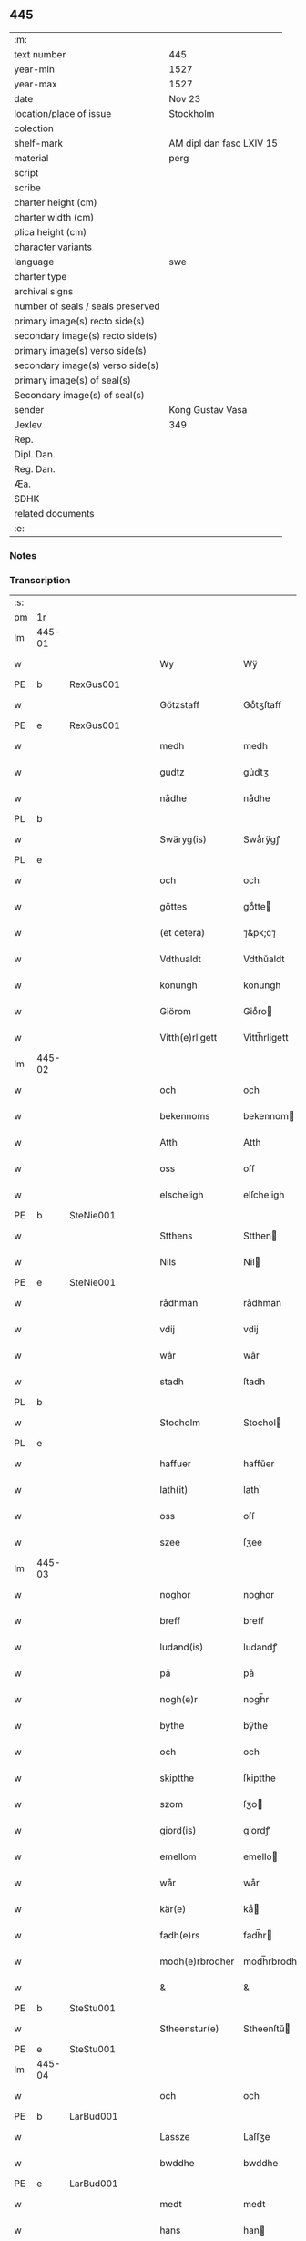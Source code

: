 ** 445

| :m:                               |                          |
| text number                       | 445                      |
| year-min                          | 1527                     |
| year-max                          | 1527                     |
| date                              | Nov 23                   |
| location/place of issue           | Stockholm                |
| colection                         |                          |
| shelf-mark                        | AM dipl dan fasc LXIV 15 |
| material                          | perg                     |
| script                            |                          |
| scribe                            |                          |
| charter height (cm)               |                          |
| charter width (cm)                |                          |
| plica height (cm)                 |                          |
| character variants                |                          |
| language                          | swe                      |
| charter type                      |                          |
| archival signs                    |                          |
| number of seals / seals preserved |                          |
| primary image(s) recto side(s)    |                          |
| secondary image(s) recto side(s)  |                          |
| primary image(s) verso side(s)    |                          |
| secondary image(s) verso side(s)  |                          |
| primary image(s) of seal(s)       |                          |
| Secondary image(s) of seal(s)     |                          |
| sender                            | Kong Gustav Vasa         |
| Jexlev                            | 349                      |
| Rep.                              |                          |
| Dipl. Dan.                        |                          |
| Reg. Dan.                         |                          |
| Æa.                               |                          |
| SDHK                              |                          |
| related documents                 |                          |
| :e:                               |                          |

*** Notes


*** Transcription
| :s: |        |   |   |   |   |                 |               |   |   |   |           |     |   |   |   |               |
| pm  | 1r     |   |   |   |   |                 |               |   |   |   |           |     |   |   |   |               |
| lm  | 445-01 |   |   |   |   |                 |               |   |   |   |           |     |   |   |   |               |
| w   |        |   |   |   |   | Wy              | Wÿ            |   |   |   |           | swe |   |   |   |        445-01 |
| PE  | b      | RexGus001  |   |   |   |                 |               |   |   |   |           |     |   |   |   |               |
| w   |        |   |   |   |   | Götzstaff       | Goͤtʒſtaff     |   |   |   |           | swe |   |   |   |        445-01 |
| PE  | e      | RexGus001  |   |   |   |                 |               |   |   |   |           |     |   |   |   |               |
| w   |        |   |   |   |   | medh            | medh          |   |   |   |           | swe |   |   |   |        445-01 |
| w   |        |   |   |   |   | gudtz           | gu̇dtʒ         |   |   |   |           | swe |   |   |   |        445-01 |
| w   |        |   |   |   |   | nådhe           | nådhe         |   |   |   |           | swe |   |   |   |        445-01 |
| PL  | b      |   |   |   |   |                 |               |   |   |   |           |     |   |   |   |               |
| w   |        |   |   |   |   | Swäryg(is)      | Swaͤrÿgꝭ       |   |   |   |           | swe |   |   |   |        445-01 |
| PL  | e      |   |   |   |   |                 |               |   |   |   |           |     |   |   |   |               |
| w   |        |   |   |   |   | och             | och           |   |   |   |           | swe |   |   |   |        445-01 |
| w   |        |   |   |   |   | göttes          | goͤtte        |   |   |   |           | swe |   |   |   |        445-01 |
| w   |        |   |   |   |   | (et cetera)     | ⁊&pk;c⁊       |   |   |   |           | lat |   |   |   |        445-01 |
| w   |        |   |   |   |   | Vdthualdt       | Vdthŭaldt     |   |   |   |           | swe |   |   |   |        445-01 |
| w   |        |   |   |   |   | konungh         | konungh       |   |   |   | high_abbr | swe |   |   |   |        445-01 |
| w   |        |   |   |   |   | Giörom          | Gioͤro        |   |   |   |           | swe |   |   |   |        445-01 |
| w   |        |   |   |   |   | Vitth(e)rligett | Vitth̅rligett  |   |   |   |           | swe |   |   |   |        445-01 |
| lm  | 445-02 |   |   |   |   |                 |               |   |   |   |           |     |   |   |   |               |
| w   |        |   |   |   |   | och             | och           |   |   |   |           | swe |   |   |   |        445-02 |
| w   |        |   |   |   |   | bekennoms       | bekennom     |   |   |   |           | swe |   |   |   |        445-02 |
| w   |        |   |   |   |   | Atth            | Atth          |   |   |   |           | swe |   |   |   |        445-02 |
| w   |        |   |   |   |   | oss             | oſſ           |   |   |   |           | swe |   |   |   |        445-02 |
| w   |        |   |   |   |   | elscheligh      | elſcheligh    |   |   |   |           | swe |   |   |   |        445-02 |
| PE  | b      | SteNie001  |   |   |   |                 |               |   |   |   |           |     |   |   |   |               |
| w   |        |   |   |   |   | Stthens         | Stthen       |   |   |   |           | swe |   |   |   |        445-02 |
| w   |        |   |   |   |   | Nils            | Nil          |   |   |   |           | swe |   |   |   |        445-02 |
| PE  | e      | SteNie001  |   |   |   |                 |               |   |   |   |           |     |   |   |   |               |
| w   |        |   |   |   |   | rådhman         | rådhman       |   |   |   |           | swe |   |   |   |        445-02 |
| w   |        |   |   |   |   | vdij            | vdij          |   |   |   |           | swe |   |   |   |        445-02 |
| w   |        |   |   |   |   | wår             | wår           |   |   |   |           | swe |   |   |   |        445-02 |
| w   |        |   |   |   |   | stadh           | ſtadh         |   |   |   |           | swe |   |   |   |        445-02 |
| PL  | b      |   |   |   |   |                 |               |   |   |   |           |     |   |   |   |               |
| w   |        |   |   |   |   | Stocholm        | Stochol      |   |   |   |           | swe |   |   |   |        445-02 |
| PL  | e      |   |   |   |   |                 |               |   |   |   |           |     |   |   |   |               |
| w   |        |   |   |   |   | haffuer         | haffŭer       |   |   |   |           | swe |   |   |   |        445-02 |
| w   |        |   |   |   |   | lath(it)        | lathͭ          |   |   |   |           | swe |   |   |   |        445-02 |
| w   |        |   |   |   |   | oss             | oſſ           |   |   |   |           | swe |   |   |   |        445-02 |
| w   |        |   |   |   |   | szee            | ſʒee          |   |   |   |           | swe |   |   |   |        445-02 |
| lm  | 445-03 |   |   |   |   |                 |               |   |   |   |           |     |   |   |   |               |
| w   |        |   |   |   |   | noghor          | noghor        |   |   |   |           | swe |   |   |   |        445-03 |
| w   |        |   |   |   |   | breff           | breff         |   |   |   |           | swe |   |   |   |        445-03 |
| w   |        |   |   |   |   | ludand(is)      | ludandꝭ       |   |   |   |           | swe |   |   |   |        445-03 |
| w   |        |   |   |   |   | på              | på            |   |   |   |           | swe |   |   |   |        445-03 |
| w   |        |   |   |   |   | nogh(e)r        | nogh̅r         |   |   |   |           | swe |   |   |   |        445-03 |
| w   |        |   |   |   |   | bythe           | bÿthe         |   |   |   |           | swe |   |   |   |        445-03 |
| w   |        |   |   |   |   | och             | och           |   |   |   |           | swe |   |   |   |        445-03 |
| w   |        |   |   |   |   | skiptthe        | ſkiptthe      |   |   |   |           | swe |   |   |   |        445-03 |
| w   |        |   |   |   |   | szom            | ſʒo          |   |   |   |           | swe |   |   |   |        445-03 |
| w   |        |   |   |   |   | giord(is)       | giordꝭ        |   |   |   |           | swe |   |   |   |        445-03 |
| w   |        |   |   |   |   | emellom         | emello       |   |   |   |           | swe |   |   |   |        445-03 |
| w   |        |   |   |   |   | wår             | wår           |   |   |   |           | swe |   |   |   |        445-03 |
| w   |        |   |   |   |   | kär(e)          | kaͤ           |   |   |   |           | swe |   |   |   |        445-03 |
| w   |        |   |   |   |   | fadh(e)rs       | fadh̅r        |   |   |   |           | swe |   |   |   |        445-03 |
| w   |        |   |   |   |   | modh(e)rbrodher | modh̅rbrodher  |   |   |   |           | swe |   |   |   |        445-03 |
| w   |        |   |   |   |   | &               | &             |   |   |   |           | swe |   |   |   |        445-03 |
| PE  | b      | SteStu001  |   |   |   |                 |               |   |   |   |           |     |   |   |   |               |
| w   |        |   |   |   |   | Stheenstur(e)   | Stheenſtŭ    |   |   |   |           | swe |   |   |   |        445-03 |
| PE  | e      | SteStu001  |   |   |   |                 |               |   |   |   |           |     |   |   |   |               |
| lm  | 445-04 |   |   |   |   |                 |               |   |   |   |           |     |   |   |   |               |
| w   |        |   |   |   |   | och             | och           |   |   |   |           | swe |   |   |   |        445-04 |
| PE  | b      | LarBud001  |   |   |   |                 |               |   |   |   |           |     |   |   |   |               |
| w   |        |   |   |   |   | Lassze          | Laſſʒe        |   |   |   |           | swe |   |   |   |        445-04 |
| w   |        |   |   |   |   | bwddhe          | bwddhe        |   |   |   |           | swe |   |   |   |        445-04 |
| PE  | e      | LarBud001  |   |   |   |                 |               |   |   |   |           |     |   |   |   |               |
| w   |        |   |   |   |   | medt            | medt          |   |   |   |           | swe |   |   |   |        445-04 |
| w   |        |   |   |   |   | hans            | han          |   |   |   |           | swe |   |   |   |        445-04 |
| w   |        |   |   |   |   | elschelighe     | elſchelighe   |   |   |   |           | swe |   |   |   |        445-04 |
| w   |        |   |   |   |   | hustrwes        | huſtr&pk;we  |   |   |   |           | swe |   |   |   |        445-04 |
| w   |        |   |   |   |   | hustrw          | hŭſtrw        |   |   |   |           | swe |   |   |   |        445-04 |
| PE  | b      | SigBud001  |   |   |   |                 |               |   |   |   |           |     |   |   |   |               |
| w   |        |   |   |   |   | ⸠0⸡Sygrydtz     | ⸠0⸡Sÿgrÿdtʒ   |   |   |   |           | swe |   |   |   |        445-04 |
| PE  | e      | SigBud001  |   |   |   |                 |               |   |   |   |           |     |   |   |   |               |
| PE  | b      | MogBud001  |   |   |   |                 |               |   |   |   |           |     |   |   |   |               |
| w   |        |   |   |   |   | Mons            | Mon          |   |   |   |           | swe |   |   |   |        445-04 |
| w   |        |   |   |   |   | bwddhans        | bwddhan      |   |   |   |           | swe |   |   |   |        445-04 |
| PE  | e      | MogBud001  |   |   |   |                 |               |   |   |   |           |     |   |   |   |               |
| w   |        |   |   |   |   | modh(e)rs       | modh̅r        |   |   |   |           | swe |   |   |   |        445-04 |
| w   |        |   |   |   |   | samtyckie       | ſamtÿckie     |   |   |   |           | swe |   |   |   |        445-04 |
| p   |        |   |   |   |   | ,               | ,             |   |   |   |           | swe |   |   |   |        445-04 |
| w   |        |   |   |   |   | ia              | ia            |   |   |   | ?         | swe |   |   |   |        445-04 |
| p   |        |   |   |   |   | ,               | ,             |   |   |   |           | swe |   |   |   |        445-04 |
| w   |        |   |   |   |   | och             | och           |   |   |   |           | swe |   |   |   |        445-04 |
| w   |        |   |   |   |   | godh            | godh          |   |   |   |           | swe |   |   |   |        445-04 |
| lm  | 445-05 |   |   |   |   |                 |               |   |   |   |           |     |   |   |   |               |
| w   |        |   |   |   |   | mi(n)ne         | mi̅ne          |   |   |   |           | swe |   |   |   |        445-05 |
| w   |        |   |   |   |   | Hur(e)          | Hŭ           |   |   |   |           | swe |   |   |   |        445-05 |
| w   |        |   |   |   |   | &               | &             |   |   |   |           | swe |   |   |   |        445-05 |
| PE  | b      | SteNie001  |   |   |   |                 |               |   |   |   |           |     |   |   |   |               |
| w   |        |   |   |   |   | Stheen          | Stheen        |   |   |   |           | swe |   |   |   |        445-05 |
| PE  | e      | SteNie001  |   |   |   |                 |               |   |   |   |           |     |   |   |   |               |
| w   |        |   |   |   |   | bytthe          | bẏtthe        |   |   |   |           | swe |   |   |   |        445-05 |
| w   |        |   |   |   |   | thil            | thil          |   |   |   |           | swe |   |   |   |        445-05 |
| w   |        |   |   |   |   | sygh            | ſÿgh          |   |   |   |           | swe |   |   |   |        445-05 |
| PL  | b      |   |   |   |   |                 |               |   |   |   |           |     |   |   |   |               |
| w   |        |   |   |   |   | Liddherne       | Liddherne     |   |   |   |           | swe |   |   |   |        445-05 |
| PL  | e      |   |   |   |   |                 |               |   |   |   |           |     |   |   |   |               |
| w   |        |   |   |   |   | gårdh           | gårdh         |   |   |   |           | swe |   |   |   |        445-05 |
| w   |        |   |   |   |   | giffuand(is)    | giffŭandꝭ     |   |   |   |           | swe |   |   |   |        445-05 |
| w   |        |   |   |   |   | th(e)r          | th̅r           |   |   |   |           | swe |   |   |   |        445-05 |
| w   |        |   |   |   |   | för(e)          | foͤrͦ           |   |   |   |           | swe |   |   |   |        445-05 |
| w   |        |   |   |   |   | itth            | itth          |   |   |   |           | swe |   |   |   |        445-05 |
| w   |        |   |   |   |   | szith           | ſʒith         |   |   |   |           | swe |   |   |   |        445-05 |
| w   |        |   |   |   |   | godtz           | godtʒ         |   |   |   |           | swe |   |   |   |        445-05 |
| w   |        |   |   |   |   | benempdt        | benempdt      |   |   |   |           | swe |   |   |   |        445-05 |
| PL  | b      |   |   |   |   |                 |               |   |   |   |           |     |   |   |   |               |
| w   |        |   |   |   |   | Jerle           | Jerle         |   |   |   |           | swe |   |   |   |        445-05 |
| PL  | e      |   |   |   |   |                 |               |   |   |   |           |     |   |   |   |               |
| w   |        |   |   |   |   | och             | och           |   |   |   |           | swe |   |   |   |        445-05 |
| w   |        |   |   |   |   | itth            | itth          |   |   |   |           | swe |   |   |   |        445-05 |
| lm  | 445-06 |   |   |   |   |                 |               |   |   |   |           |     |   |   |   |               |
| w   |        |   |   |   |   | stheenhws       | ſtheenhw     |   |   |   |           | swe |   |   |   |        445-06 |
| w   |        |   |   |   |   | &               | &             |   |   |   |           | swe |   |   |   |        445-06 |
| w   |        |   |   |   |   | vdhij           | vdhij         |   |   |   |           | swe |   |   |   |        445-06 |
| PL  | b      |   |   |   |   |                 |               |   |   |   |           |     |   |   |   |               |
| w   |        |   |   |   |   | Stocholm        | Stochol      |   |   |   |           | swe |   |   |   |        445-06 |
| PL  | e      |   |   |   |   |                 |               |   |   |   |           |     |   |   |   |               |
| w   |        |   |   |   |   | liggiend(is)    | lıggiendꝭ     |   |   |   |           | swe |   |   |   |        445-06 |
| w   |        |   |   |   |   | östanthill      | oͤſtanthill    |   |   |   |           | swe |   |   |   |        445-06 |
| w   |        |   |   |   |   | vydh            | vÿdh          |   |   |   |           | swe |   |   |   |        445-06 |
| w   |        |   |   |   |   | bredegrändhen   | bredegraͤndhe |   |   |   |           | swe |   |   |   |        445-06 |
| w   |        |   |   |   |   | Norddhan        | Norddha      |   |   |   |           | swe |   |   |   |        445-06 |
| w   |        |   |   |   |   | västh           | vaͤſth         |   |   |   |           | swe |   |   |   |        445-06 |
| w   |        |   |   |   |   | vydh            | vÿdh          |   |   |   |           | swe |   |   |   |        445-06 |
| PE  | b      | ClaSkr001  |   |   |   |                 |               |   |   |   |           |     |   |   |   |               |
| w   |        |   |   |   |   | Claffwes        | Claffwe      |   |   |   |           | swe |   |   |   |        445-06 |
| PE  | e      | ClaSkr001  |   |   |   |                 |               |   |   |   |           |     |   |   |   |               |
| w   |        |   |   |   |   | schredder(e)    | ſchredde     |   |   |   |           | swe |   |   |   |        445-06 |
| lm  | 445-07 |   |   |   |   |                 |               |   |   |   |           |     |   |   |   |               |
| w   |        |   |   |   |   | Och             | Och           |   |   |   |           | swe |   |   |   |        445-07 |
| w   |        |   |   |   |   | szedhan         | ſʒedhan       |   |   |   |           | swe |   |   |   |        445-07 |
| w   |        |   |   |   |   | kom(m)e         | kom̅e          |   |   |   |           | swe |   |   |   |        445-07 |
| w   |        |   |   |   |   | szam(m)e        | ſʒam̅e         |   |   |   |           | swe |   |   |   |        445-07 |
| w   |        |   |   |   |   | godtz           | godtʒ         |   |   |   |           | swe |   |   |   |        445-07 |
| w   |        |   |   |   |   | vandh(e)t       | vandh̅t        |   |   |   |           | swe |   |   |   |        445-07 |
| w   |        |   |   |   |   | swarthbrödhra   | ſwarthbroͤdhra |   |   |   |           | swe |   |   |   |        445-07 |
| w   |        |   |   |   |   | closther        | cloſther      |   |   |   |           | swe |   |   |   |        445-07 |
| w   |        |   |   |   |   | &               | &             |   |   |   |           | swe |   |   |   |        445-07 |
| w   |        |   |   |   |   | j               | j             |   |   |   |           | swe |   |   |   |        445-07 |
| w   |        |   |   |   |   | stadhen         | ſtadhe       |   |   |   |           | swe |   |   |   |        445-07 |
| w   |        |   |   |   |   | een             | ee           |   |   |   |           | swe |   |   |   |        445-07 |
| w   |        |   |   |   |   | partth          | partth        |   |   |   |           | swe |   |   |   |        445-07 |
| w   |        |   |   |   |   | giffwen         | giffwe       |   |   |   |           | swe |   |   |   |        445-07 |
| w   |        |   |   |   |   | och             | och           |   |   |   |           | swe |   |   |   |        445-07 |
| w   |        |   |   |   |   | een             | ee           |   |   |   |           | swe |   |   |   |        445-07 |
| w   |        |   |   |   |   | partth          | partth        |   |   |   |           | swe |   |   |   |        445-07 |
| lm  | 445-08 |   |   |   |   |                 |               |   |   |   |           |     |   |   |   |               |
| w   |        |   |   |   |   | bytth           | bÿtth         |   |   |   |           | swe |   |   |   |        445-08 |
| w   |        |   |   |   |   | th(e)r          | th̅r           |   |   |   |           | swe |   |   |   |        445-08 |
| w   |        |   |   |   |   | thill           | thill         |   |   |   |           | swe |   |   |   |        445-08 |
| p   |        |   |   |   |   | /               | /             |   |   |   |           | swe |   |   |   |        445-08 |
| w   |        |   |   |   |   | szom            | ſʒo          |   |   |   |           | swe |   |   |   |        445-08 |
| w   |        |   |   |   |   | bythes          | bÿthe        |   |   |   |           | swe |   |   |   |        445-08 |
| w   |        |   |   |   |   | breffwen        | breffwe      |   |   |   |           | swe |   |   |   |        445-08 |
| w   |        |   |   |   |   | clarligha       | clarligha     |   |   |   |           | swe |   |   |   |        445-08 |
| w   |        |   |   |   |   | beuisza         | beŭiſʒa       |   |   |   |           | swe |   |   |   |        445-08 |
| w   |        |   |   |   |   | och             | och           |   |   |   |           | swe |   |   |   |        445-08 |
| w   |        |   |   |   |   | vtthyckia       | vtthÿckia     |   |   |   |           | swe |   |   |   |        445-08 |
| w   |        |   |   |   |   | Och             | Och           |   |   |   |           | swe |   |   |   |        445-08 |
| w   |        |   |   |   |   | epth(e)r        | epth̅r         |   |   |   |           | swe |   |   |   |        445-08 |
| w   |        |   |   |   |   | thy             | thÿ           |   |   |   |           | swe |   |   |   |        445-08 |
| w   |        |   |   |   |   | wij             | wij           |   |   |   |           | swe |   |   |   |        445-08 |
| w   |        |   |   |   |   | är(e)           | aͤ            |   |   |   |           | swe |   |   |   |        445-08 |
| w   |        |   |   |   |   | for(nefnde)     | forᷠͤ           |   |   |   |           | swe |   |   |   |        445-08 |
| w   |        |   |   |   |   | &               | &             |   |   |   |           | swe |   |   |   |        445-08 |
| lm  | 445-09 |   |   |   |   |                 |               |   |   |   |           |     |   |   |   |               |
| PE  | b      | SteNie001  |   |   |   |                 |               |   |   |   |           |     |   |   |   |               |
| w   |        |   |   |   |   | Sthens          | Sthen        |   |   |   |           | swe |   |   |   |        445-09 |
| PE  | e      | SteNie001  |   |   |   |                 |               |   |   |   |           |     |   |   |   |               |
| w   |        |   |   |   |   | retthe          | retthe        |   |   |   |           | swe |   |   |   |        445-09 |
| w   |        |   |   |   |   | arffwinghe      | arffwinghe    |   |   |   |           | swe |   |   |   |        445-09 |
| p   |        |   |   |   |   | /               | /             |   |   |   |           | swe |   |   |   |        445-09 |
| w   |        |   |   |   |   | haffue          | haffŭe        |   |   |   |           | swe |   |   |   |        445-09 |
| w   |        |   |   |   |   | wij             | wij           |   |   |   |           | swe |   |   |   |        445-09 |
| w   |        |   |   |   |   | thil            | thil          |   |   |   |           | swe |   |   |   |        445-09 |
| w   |        |   |   |   |   | oss             | oſſ           |   |   |   |           | swe |   |   |   |        445-09 |
| w   |        |   |   |   |   | igh(e)n         | igh̅n          |   |   |   |           | swe |   |   |   |        445-09 |
| w   |        |   |   |   |   | a(n)namadh      | a̅namadh       |   |   |   |           | swe |   |   |   |        445-09 |
| w   |        |   |   |   |   | från            | frå          |   |   |   |           | swe |   |   |   |        445-09 |
| w   |        |   |   |   |   | clostreth       | cloſtreth     |   |   |   |           | swe |   |   |   |        445-09 |
| w   |        |   |   |   |   | for(nefnde)     | forᷠͤ           |   |   |   |           | swe |   |   |   |        445-09 |
| w   |        |   |   |   |   | gotz            | gotʒ          |   |   |   |           | swe |   |   |   |        445-09 |
| PL  | b      |   |   |   |   |                 |               |   |   |   |           |     |   |   |   |               |
| w   |        |   |   |   |   | Lidh(e)rne      | Lidh̅rne       |   |   |   |           | swe |   |   |   |        445-09 |
| PL  | e      |   |   |   |   |                 |               |   |   |   |           |     |   |   |   |               |
| w   |        |   |   |   |   | och             | och           |   |   |   |           | swe |   |   |   |        445-09 |
| PL  | b      |   |   |   |   |                 |               |   |   |   |           |     |   |   |   |               |
| w   |        |   |   |   |   | Jerle           | Jerle         |   |   |   |           | swe |   |   |   |        445-09 |
| PL  | e      |   |   |   |   |                 |               |   |   |   |           |     |   |   |   |               |
| lm  | 445-10 |   |   |   |   |                 |               |   |   |   |           |     |   |   |   |               |
| w   |        |   |   |   |   | epth(e)r        | epth̅r         |   |   |   |           | swe |   |   |   |        445-10 |
| w   |        |   |   |   |   | th(e)n          | th̅n           |   |   |   |           | swe |   |   |   |        445-10 |
| w   |        |   |   |   |   | recess          | receſſ        |   |   |   |           | swe |   |   |   |        445-10 |
| w   |        |   |   |   |   | och             | och           |   |   |   |           | swe |   |   |   |        445-10 |
| w   |        |   |   |   |   | beslutni(n)gh   | beſlŭtni̅gh    |   |   |   |           | swe |   |   |   |        445-10 |
| w   |        |   |   |   |   | szom            | ſʒo          |   |   |   |           | swe |   |   |   |        445-10 |
| w   |        |   |   |   |   | vdij            | vdij          |   |   |   |           | swe |   |   |   |        445-10 |
| w   |        |   |   |   |   | nästhe          | naͤſthe        |   |   |   |           | swe |   |   |   |        445-10 |
| w   |        |   |   |   |   | forlidhne       | forlidhne     |   |   |   |           | swe |   |   |   |        445-10 |
| w   |        |   |   |   |   | h(er)emöthe     | h̅emoͤthe       |   |   |   |           | swe |   |   |   |        445-10 |
| w   |        |   |   |   |   | j               | j             |   |   |   |           | swe |   |   |   |        445-10 |
| PL  | b      |   |   |   |   |                 |               |   |   |   |           |     |   |   |   |               |
| w   |        |   |   |   |   | Vesthrårs       | Veſthrår     |   |   |   |           | swe |   |   |   |        445-10 |
| PL  | e      |   |   |   |   |                 |               |   |   |   |           |     |   |   |   |               |
| w   |        |   |   |   |   | beleffuadh      | beleffŭadh    |   |   |   |           | swe |   |   |   |        445-10 |
| w   |        |   |   |   |   | och             | och           |   |   |   |           | swe |   |   |   |        445-10 |
| lm  | 445-11 |   |   |   |   |                 |               |   |   |   |           |     |   |   |   |               |
| w   |        |   |   |   |   | samtyckth       | ſamtÿckth     |   |   |   |           | swe |   |   |   |        445-11 |
| w   |        |   |   |   |   | varth           | varth         |   |   |   |           | swe |   |   |   |        445-11 |
| w   |        |   |   |   |   | vtåff           | vtåff         |   |   |   |           | swe |   |   |   |        445-11 |
| w   |        |   |   |   |   | rychitz(ens)    | rÿchitʒᷠᷤ       |   |   |   |           | swe |   |   |   |        445-11 |
| w   |        |   |   |   |   | rådh            | rådh          |   |   |   |           | swe |   |   |   |        445-11 |
| w   |        |   |   |   |   | hela            | hela          |   |   |   |           | swe |   |   |   |        445-11 |
| w   |        |   |   |   |   | adellen         | adelle       |   |   |   |           | swe |   |   |   |        445-11 |
| w   |        |   |   |   |   | och             | och           |   |   |   |           | swe |   |   |   |        445-11 |
| w   |        |   |   |   |   | th(e)n          | th̅n           |   |   |   |           | swe |   |   |   |        445-11 |
| w   |        |   |   |   |   | renighemandtz   | renighemandtʒ |   |   |   |           | swe |   |   |   |        445-11 |
| w   |        |   |   |   |   | fulmegttughe    | fŭlmegttŭghe  |   |   |   |           | swe |   |   |   |        445-11 |
| p   |        |   |   |   |   | /               | /             |   |   |   |           | swe |   |   |   |        445-11 |
| w   |        |   |   |   |   | Befructedhe     | Befrŭctedhe   |   |   |   |           | swe |   |   |   |        445-11 |
| lm  | 445-12 |   |   |   |   |                 |               |   |   |   |           |     |   |   |   |               |
| w   |        |   |   |   |   | for(efnde)      | forᷠͤ           |   |   |   |           | swe |   |   |   |        445-12 |
| PE  | b      | SteNie001  |   |   |   |                 |               |   |   |   |           |     |   |   |   |               |
| w   |        |   |   |   |   | Stthens         | Stthen       |   |   |   |           | swe |   |   |   |        445-12 |
| w   |        |   |   |   |   | Nils            | Nil          |   |   |   |           | swe |   |   |   |        445-12 |
| PE  | e      | SteNie001  |   |   |   |                 |               |   |   |   |           |     |   |   |   |               |
| w   |        |   |   |   |   | atth            | atth          |   |   |   |           | swe |   |   |   |        445-12 |
| w   |        |   |   |   |   | forbe(nefnde)   | forbeᷠͩͤ         |   |   |   |           | swe |   |   |   |        445-12 |
| w   |        |   |   |   |   | stenhws         | ſtenhw       |   |   |   |           | swe |   |   |   |        445-12 |
| w   |        |   |   |   |   | szom            | ſʒo          |   |   |   |           | swe |   |   |   |        445-12 |
| w   |        |   |   |   |   | hans            | han          |   |   |   |           | swe |   |   |   |        445-12 |
| w   |        |   |   |   |   | ⸠foräldre⸡      | ⸠foraͤldre⸡    |   |   |   |           | swe |   |   |   |        445-12 |
| w   |        |   |   |   |   | hustrws         | hŭſtrw       |   |   |   |           | swe |   |   |   |        445-12 |
| w   |        |   |   |   |   | foräldre        | foraͤldre      |   |   |   |           | swe |   |   |   |        445-12 |
| w   |        |   |   |   |   | varth           | varth         |   |   |   |           | swe |   |   |   |        445-12 |
| w   |        |   |   |   |   | lagligha        | lagligha      |   |   |   |           | swe |   |   |   |        445-12 |
| w   |        |   |   |   |   | thil¦bytth      | thil¦bÿtth    |   |   |   |           | swe |   |   |   | 445-12—445-13 |
| w   |        |   |   |   |   | f000ne          | f000ne        |   |   |   |           | swe |   |   |   |        445-13 |
| w   |        |   |   |   |   | och             | och           |   |   |   |           | swe |   |   |   |        445-13 |
| w   |        |   |   |   |   | itth            | itth          |   |   |   |           | swe |   |   |   |        445-13 |
| w   |        |   |   |   |   | annath          | annath        |   |   |   |           | swe |   |   |   |        445-13 |
| w   |        |   |   |   |   | stenhws         | ſtenhw       |   |   |   |           | swe |   |   |   |        445-13 |
| w   |        |   |   |   |   | liggiend(is)    | liggiendꝭ     |   |   |   |           | swe |   |   |   |        445-13 |
| w   |        |   |   |   |   | östhanthill     | oͤſthanthill   |   |   |   |           | swe |   |   |   |        445-13 |
| p   |        |   |   |   |   | /               | /             |   |   |   |           | swe |   |   |   |        445-13 |
| w   |        |   |   |   |   | swnnan          | ſwnnan        |   |   |   |           | swe |   |   |   |        445-13 |
| w   |        |   |   |   |   | nästh           | naͤſth         |   |   |   |           | swe |   |   |   |        445-13 |
| w   |        |   |   |   |   | Andh(e)rs       | Andh̅r        |   |   |   |           | swe |   |   |   |        445-13 |
| w   |        |   |   |   |   | schult          | ſchŭlt        |   |   |   |           | swe |   |   |   |        445-13 |
| w   |        |   |   |   |   | öffuerst        | oͤffŭerſt      |   |   |   |           | swe |   |   |   |        445-13 |
| lm  | 445-14 |   |   |   |   |                 |               |   |   |   |           |     |   |   |   |               |
| w   |        |   |   |   |   | j               | j             |   |   |   |           | swe |   |   |   |        445-14 |
| w   |        |   |   |   |   | gränden         | graͤnde       |   |   |   |           | swe |   |   |   |        445-14 |
| w   |        |   |   |   |   | [so]m           | [ſo]         |   |   |   |           | swe |   |   |   |        445-14 |
| w   |        |   |   |   |   | clostreth       | cloſtreth     |   |   |   |           | swe |   |   |   |        445-14 |
| w   |        |   |   |   |   | vtgaff          | vtgaff        |   |   |   |           | swe |   |   |   |        445-14 |
| w   |        |   |   |   |   | fo(e)r          | foͤr           |   |   |   |           | swe |   |   |   |        445-14 |
| w   |        |   |   |   |   | th(e)n          | th̅n           |   |   |   |           | swe |   |   |   |        445-14 |
| w   |        |   |   |   |   | andra           | andra         |   |   |   |           | swe |   |   |   |        445-14 |
| w   |        |   |   |   |   | gårdh           | gårdh         |   |   |   |           | swe |   |   |   |        445-14 |
| PL  | b      |   |   |   |   |                 |               |   |   |   |           |     |   |   |   |               |
| w   |        |   |   |   |   | Jerle           | Jerle         |   |   |   |           | swe |   |   |   |        445-14 |
| PL  | e      |   |   |   |   |                 |               |   |   |   |           |     |   |   |   |               |
| p   |        |   |   |   |   | /               | /             |   |   |   |           | swe |   |   |   |        445-14 |
| w   |        |   |   |   |   | schulle         | ſchŭlle       |   |   |   |           | swe |   |   |   |        445-14 |
| w   |        |   |   |   |   | honu(m)         | honu̅          |   |   |   |           | swe |   |   |   |        445-14 |
| w   |        |   |   |   |   | åfftränghias    | åfftraͤnghia  |   |   |   |           | swe |   |   |   |        445-14 |
| w   |        |   |   |   |   | och             | och           |   |   |   |           | swe |   |   |   |        445-14 |
| w   |        |   |   |   |   | ko(m)ma         | ko̅ma          |   |   |   |           | swe |   |   |   |        445-14 |
| w   |        |   |   |   |   | vnnd(er)        | vnnd         |   |   |   |           | swe |   |   |   |        445-14 |
| lm  | 445-15 |   |   |   |   |                 |               |   |   |   |           |     |   |   |   |               |
| w   |        |   |   |   |   | closthrett      | cloſthrett    |   |   |   |           | swe |   |   |   |        445-15 |
| w   |        |   |   |   |   | [s]edhan        | [ſ]edhan      |   |   |   |           | swe |   |   |   |        445-15 |
| w   |        |   |   |   |   | wij             | wij           |   |   |   |           | swe |   |   |   |        445-15 |
| w   |        |   |   |   |   | haffde          | haffde        |   |   |   |           | swe |   |   |   |        445-15 |
| w   |        |   |   |   |   | kendtz          | kendtʒ        |   |   |   |           | swe |   |   |   |        445-15 |
| w   |        |   |   |   |   | wijdh           | wijdh         |   |   |   |           | swe |   |   |   |        445-15 |
| w   |        |   |   |   |   | wårth           | wårth         |   |   |   |           | swe |   |   |   |        445-15 |
| w   |        |   |   |   |   | retthe          | retthe        |   |   |   |           | swe |   |   |   |        445-15 |
| w   |        |   |   |   |   | arffi(n)ghe     | arffi̅ghe      |   |   |   |           | swe |   |   |   |        445-15 |
| w   |        |   |   |   |   | Ödmiwgelige     | Oͤdmiwgelige   |   |   |   |           | swe |   |   |   |        445-15 |
| w   |        |   |   |   |   | begärend(is)    | begaͤrendꝭ     |   |   |   |           | swe |   |   |   |        445-15 |
| w   |        |   |   |   |   | att             | att           |   |   |   |           | swe |   |   |   |        445-15 |
| w   |        |   |   |   |   | han             | ha           |   |   |   |           | swe |   |   |   |        445-15 |
| lm  | 445-16 |   |   |   |   |                 |               |   |   |   |           |     |   |   |   |               |
| w   |        |   |   |   |   | motthe          | motthe        |   |   |   |           | swe |   |   |   |        445-16 |
| w   |        |   |   |   |   | v000ha          | v000ha        |   |   |   |           | swe |   |   |   |        445-16 |
| w   |        |   |   |   |   | sygh            | ſÿgh          |   |   |   |           | swe |   |   |   |        445-16 |
| w   |        |   |   |   |   | och             | och           |   |   |   |           | swe |   |   |   |        445-16 |
| w   |        |   |   |   |   | sina            | ſina          |   |   |   |           | swe |   |   |   |        445-16 |
| w   |        |   |   |   |   | arffwinghar     | arffwinghar   |   |   |   |           | swe |   |   |   |        445-16 |
| w   |        |   |   |   |   | forwar(e)th     | forwarth     |   |   |   |           | swe |   |   |   |        445-16 |
| w   |        |   |   |   |   | th(e)r          | th̅r           |   |   |   |           | swe |   |   |   |        445-16 |
| w   |        |   |   |   |   | vthinnan        | vthinna      |   |   |   |           | swe |   |   |   |        445-16 |
| w   |        |   |   |   |   | th(et)          | thꝫ           |   |   |   |           | swe |   |   |   |        445-16 |
| w   |        |   |   |   |   | honu(m)         | honu̅          |   |   |   |           | swe |   |   |   |        445-16 |
| w   |        |   |   |   |   | doch            | doch          |   |   |   |           | swe |   |   |   |        445-16 |
| w   |        |   |   |   |   | icke            | icke          |   |   |   |           | swe |   |   |   |        445-16 |
| w   |        |   |   |   |   | behooff         | behooff       |   |   |   |           | swe |   |   |   |        445-16 |
| w   |        |   |   |   |   | giordhes        | giordhe      |   |   |   |           | swe |   |   |   |        445-16 |
| lm  | 445-17 |   |   |   |   |                 |               |   |   |   |           |     |   |   |   |               |
| w   |        |   |   |   |   | atth            | atth          |   |   |   |           | swe |   |   |   |        445-17 |
| w   |        |   |   |   |   | fruc000a        | frŭc000a      |   |   |   |           | swe |   |   |   |        445-17 |
| w   |        |   |   |   |   | epth(e)r        | epth̅r         |   |   |   |           | swe |   |   |   |        445-17 |
| w   |        |   |   |   |   | th(et)          | thꝫ           |   |   |   |           | swe |   |   |   |        445-17 |
| w   |        |   |   |   |   | sådana          | ſådana        |   |   |   |           | swe |   |   |   |        445-17 |
| w   |        |   |   |   |   | gotz            | gotʒ          |   |   |   |           | swe |   |   |   |        445-17 |
| w   |        |   |   |   |   | icke            | icke          |   |   |   |           | swe |   |   |   |        445-17 |
| w   |        |   |   |   |   | ginghe          | ginghe        |   |   |   |           | swe |   |   |   |        445-17 |
| w   |        |   |   |   |   | thilbagha       | thilbagha     |   |   |   |           | swe |   |   |   |        445-17 |
| w   |        |   |   |   |   | för             | foͤr           |   |   |   |           | swe |   |   |   |        445-17 |
| w   |        |   |   |   |   | hans            | han          |   |   |   |           | swe |   |   |   |        445-17 |
| w   |        |   |   |   |   | schyld          | ſchÿld        |   |   |   |           | swe |   |   |   |        445-17 |
| w   |        |   |   |   |   | vthan           | vthan         |   |   |   |           | swe |   |   |   |        445-17 |
| w   |        |   |   |   |   | för             | foͤr           |   |   |   |           | swe |   |   |   |        445-17 |
| w   |        |   |   |   |   | clost(e)rsens   | cloſt̅rſen    |   |   |   |           | swe |   |   |   |        445-17 |
| w   |        |   |   |   |   | schuld          | ſchŭld        |   |   |   |           | swe |   |   |   |        445-17 |
| lm  | 445-18 |   |   |   |   |                 |               |   |   |   |           |     |   |   |   |               |
| w   |        |   |   |   |   | och             | och           |   |   |   |           | swe |   |   |   |        445-18 |
| w   |        |   |   |   |   | haffd[e]        | haffd[e]      |   |   |   |           | swe |   |   |   |        445-18 |
| w   |        |   |   |   |   | epth(e)r        | epth̅r         |   |   |   |           | swe |   |   |   |        445-18 |
| w   |        |   |   |   |   | forberöde       | forberoͤde     |   |   |   |           | swe |   |   |   |        445-18 |
| w   |        |   |   |   |   | recess          | receſſ        |   |   |   |           | swe |   |   |   |        445-18 |
| w   |        |   |   |   |   | så              | ſå            |   |   |   |           | swe |   |   |   |        445-18 |
| w   |        |   |   |   |   | well            | well          |   |   |   |           | swe |   |   |   |        445-18 |
| w   |        |   |   |   |   | huszenn         | hŭſʒen       |   |   |   |           | swe |   |   |   |        445-18 |
| w   |        |   |   |   |   | om              | o            |   |   |   |           | swe |   |   |   |        445-18 |
| w   |        |   |   |   |   | the             | the           |   |   |   |           | swe |   |   |   |        445-18 |
| w   |        |   |   |   |   | th(e)r          | th̅r           |   |   |   |           | swe |   |   |   |        445-18 |
| w   |        |   |   |   |   | vnnd(er)lagad   | vnndlagad    |   |   |   |           | swe |   |   |   |        445-18 |
| w   |        |   |   |   |   | haffde          | haffde        |   |   |   |           | swe |   |   |   |        445-18 |
| w   |        |   |   |   |   | gåtth           | gåtth         |   |   |   |           | swe |   |   |   |        445-18 |
| w   |        |   |   |   |   | tilbaga         | tilbaga       |   |   |   |           | swe |   |   |   |        445-18 |
| w   |        |   |   |   |   | från            | från          |   |   |   |           | swe |   |   |   |        445-18 |
| w   |        |   |   |   |   | clost(re)t      | cloſtt       |   |   |   |           | swe |   |   |   |        445-18 |
| lm  | 445-19 |   |   |   |   |                 |               |   |   |   |           |     |   |   |   |               |
| w   |        |   |   |   |   | szom            | ſʒom          |   |   |   |           | swe |   |   |   |        445-19 |
| w   |        |   |   |   |   | gotzsenn        | gotʒſen      |   |   |   |           | swe |   |   |   |        445-19 |
| w   |        |   |   |   |   | Är              | Aͤr            |   |   |   |           | swe |   |   |   |        445-19 |
| w   |        |   |   |   |   | för             | foͤr           |   |   |   |           | swe |   |   |   |        445-19 |
| w   |        |   |   |   |   | th(e)n          | th̅n           |   |   |   |           | swe |   |   |   |        445-19 |
| w   |        |   |   |   |   | schuld          | ſchŭld        |   |   |   |           | swe |   |   |   |        445-19 |
| w   |        |   |   |   |   | tilbörligeth    | tilboͤrligeth  |   |   |   |           | swe |   |   |   |        445-19 |
| w   |        |   |   |   |   | atth            | atth          |   |   |   |           | swe |   |   |   |        445-19 |
| w   |        |   |   |   |   | for(nefnde)     | forᷠͤ           |   |   |   |           | swe |   |   |   |        445-19 |
| w   |        |   |   |   |   | otthens         | otthen       |   |   |   |           | swe |   |   |   |        445-19 |
| PE  | b      | SteNie001  |   |   |   |                 |               |   |   |   |           |     |   |   |   |               |
| w   |        |   |   |   |   | Nils            | Nil          |   |   |   |           | swe |   |   |   |        445-19 |
| PE  | e      | SteNie001  |   |   |   |                 |               |   |   |   |           |     |   |   |   |               |
| w   |        |   |   |   |   | oc              | oc            |   |   |   |           | swe |   |   |   |        445-19 |
| w   |        |   |   |   |   | hans            | han          |   |   |   |           | swe |   |   |   |        445-19 |
| w   |        |   |   |   |   | arffwinghar     | arffwinghar   |   |   |   |           | swe |   |   |   |        445-19 |
| w   |        |   |   |   |   | mågha           | mågha         |   |   |   |           | swe |   |   |   |        445-19 |
| w   |        |   |   |   |   | och             | och           |   |   |   |           | swe |   |   |   |        445-19 |
| lm  | 445-20 |   |   |   |   |                 |               |   |   |   |           |     |   |   |   |               |
| w   |        |   |   |   |   | schula          | ſchŭla        |   |   |   |           | swe |   |   |   |        445-20 |
| w   |        |   |   |   |   | epth(e)r        | epth̅r         |   |   |   |           | swe |   |   |   |        445-20 |
| w   |        |   |   |   |   | th(e)nne        | th̅nne         |   |   |   |           | swe |   |   |   |        445-20 |
| w   |        |   |   |   |   | dagh            | dagh          |   |   |   |           | swe |   |   |   |        445-20 |
| w   |        |   |   |   |   | obehindrett     | obehindrett   |   |   |   |           | swe |   |   |   |        445-20 |
| w   |        |   |   |   |   | och             | och           |   |   |   |           | swe |   |   |   |        445-20 |
| w   |        |   |   |   |   | oplatzsatt      | oplatʒſatt    |   |   |   |           | swe |   |   |   |        445-20 |
| w   |        |   |   |   |   | haffua          | haffŭa        |   |   |   |           | swe |   |   |   |        445-20 |
| w   |        |   |   |   |   | niwtha          | niwtha        |   |   |   |           | swe |   |   |   |        445-20 |
| w   |        |   |   |   |   | och             | och           |   |   |   |           | swe |   |   |   |        445-20 |
| w   |        |   |   |   |   | beholla         | beholla       |   |   |   |           | swe |   |   |   |        445-20 |
| w   |        |   |   |   |   | bådhen          | bådhen        |   |   |   |           | swe |   |   |   |        445-20 |
| w   |        |   |   |   |   | for(nefnde)     | forᷠͤ           |   |   |   |           | swe |   |   |   |        445-20 |
| w   |        |   |   |   |   | steenhws        | ſteehw      |   |   |   |           | swe |   |   |   |        445-20 |
| lm  | 445-21 |   |   |   |   |                 |               |   |   |   |           |     |   |   |   |               |
| w   |        |   |   |   |   | szå             | ſʒå           |   |   |   |           | swe |   |   |   |        445-21 |
| w   |        |   |   |   |   | vell            | vell          |   |   |   |           | swe |   |   |   |        445-21 |
| w   |        |   |   |   |   | för             | foͤr           |   |   |   |           | swe |   |   |   |        445-21 |
| w   |        |   |   |   |   | for(nefnde)     | forᷠͤ           |   |   |   |           | swe |   |   |   |        445-21 |
| w   |        |   |   |   |   | clost(er)s      | cloſt       |   |   |   |           | swe |   |   |   |        445-21 |
| w   |        |   |   |   |   | formen          | forme        |   |   |   |           | swe |   |   |   |        445-21 |
| w   |        |   |   |   |   | som             | ſo           |   |   |   |           | swe |   |   |   |        445-21 |
| w   |        |   |   |   |   | alla            | alla          |   |   |   |           | swe |   |   |   |        445-21 |
| w   |        |   |   |   |   | andhra          | andhra        |   |   |   |           | swe |   |   |   |        445-21 |
| w   |        |   |   |   |   | Eptth(e)r       | ptth̅r        |   |   |   |           | swe |   |   |   |        445-21 |
| w   |        |   |   |   |   | th(et)          | thꝫ           |   |   |   |           | swe |   |   |   |        445-21 |
| w   |        |   |   |   |   | wij             | wij           |   |   |   |           | swe |   |   |   |        445-21 |
| w   |        |   |   |   |   | lathe           | lathe         |   |   |   |           | swe |   |   |   |        445-21 |
| w   |        |   |   |   |   | oss             | oſſ           |   |   |   |           | swe |   |   |   |        445-21 |
| w   |        |   |   |   |   | nöghia          | noͤghia        |   |   |   |           | swe |   |   |   |        445-21 |
| w   |        |   |   |   |   | åtth            | åtth          |   |   |   |           | swe |   |   |   |        445-21 |
| w   |        |   |   |   |   | the             | the           |   |   |   |           | swe |   |   |   |        445-21 |
| w   |        |   |   |   |   | bythe           | bÿthe         |   |   |   |           | swe |   |   |   |        445-21 |
| w   |        |   |   |   |   | som             | ſo           |   |   |   |           | swe |   |   |   |        445-21 |
| lm  | 445-22 |   |   |   |   |                 |               |   |   |   |           |     |   |   |   |               |
| w   |        |   |   |   |   | giordhe         | giordhe       |   |   |   |           | swe |   |   |   |        445-22 |
| w   |        |   |   |   |   | är(e)           | aͤr           |   |   |   |           | swe |   |   |   |        445-22 |
| w   |        |   |   |   |   | om              | o            |   |   |   |           | swe |   |   |   |        445-22 |
| w   |        |   |   |   |   | forbe(nefnde)   | forbeᷠͩͤ         |   |   |   |           | swe |   |   |   |        445-22 |
| w   |        |   |   |   |   | gotz            | gotʒ          |   |   |   |           | swe |   |   |   |        445-22 |
| w   |        |   |   |   |   | och             | och           |   |   |   |           | swe |   |   |   |        445-22 |
| w   |        |   |   |   |   | steenhws        | ſteenhw      |   |   |   |           | swe |   |   |   |        445-22 |
| w   |        |   |   |   |   | Och             | Och           |   |   |   |           | swe |   |   |   |        445-22 |
| w   |        |   |   |   |   | thill           | thill         |   |   |   |           | swe |   |   |   |        445-22 |
| w   |        |   |   |   |   | thess           | theſſ         |   |   |   |           | swe |   |   |   |        445-22 |
| w   |        |   |   |   |   | ytth(e)rmer(e)  | ÿtth̅rmer     |   |   |   |           | swe |   |   |   |        445-22 |
| w   |        |   |   |   |   | visszo          | viſſʒo        |   |   |   |           | swe |   |   |   |        445-22 |
| w   |        |   |   |   |   | och             | och           |   |   |   |           | swe |   |   |   |        445-22 |
| w   |        |   |   |   |   | bätthre         | baͤtthre       |   |   |   |           | swe |   |   |   |        445-22 |
| w   |        |   |   |   |   | foruaringh      | forŭaringh    |   |   |   |           | swe |   |   |   |        445-22 |
| lm  | 445-23 |   |   |   |   |                 |               |   |   |   |           |     |   |   |   |               |
| w   |        |   |   |   |   | Confirmer(e)    | Confirmer    |   |   |   |           | swe |   |   |   |        445-23 |
| w   |        |   |   |   |   | wij             | wij           |   |   |   |           | swe |   |   |   |        445-23 |
| w   |        |   |   |   |   | och             | och           |   |   |   |           | swe |   |   |   |        445-23 |
| w   |        |   |   |   |   | stadfesthe      | ſtadfeſthe    |   |   |   |           | swe |   |   |   |        445-23 |
| w   |        |   |   |   |   | sa(m)ma         | ſa̅ma          |   |   |   |           | swe |   |   |   |        445-23 |
| w   |        |   |   |   |   | bythe           | bÿthe         |   |   |   |           | swe |   |   |   |        445-23 |
| w   |        |   |   |   |   | medh            | medh          |   |   |   |           | swe |   |   |   |        445-23 |
| w   |        |   |   |   |   | th(etta)        | th&pk;ꝫ       |   |   |   |           | swe |   |   |   |        445-23 |
| w   |        |   |   |   |   | wårth           | wårth         |   |   |   |           | swe |   |   |   |        445-23 |
| w   |        |   |   |   |   | besegldhe       | beſegldhe     |   |   |   |           | swe |   |   |   |        445-23 |
| w   |        |   |   |   |   | breff           | breff         |   |   |   |           | swe |   |   |   |        445-23 |
| w   |        |   |   |   |   | Giffuedh        | Giffŭedh      |   |   |   |           | swe |   |   |   |        445-23 |
| w   |        |   |   |   |   | på              | på            |   |   |   |           | swe |   |   |   |        445-23 |
| w   |        |   |   |   |   | vart            | vart          |   |   |   |           | swe |   |   |   |        445-23 |
| lm  | 445-24 |   |   |   |   |                 |               |   |   |   |           |     |   |   |   |               |
| w   |        |   |   |   |   | slotth          | ſlotth        |   |   |   |           | swe |   |   |   |        445-24 |
| PL  | b      |   |   |   |   |                 |               |   |   |   |           |     |   |   |   |               |
| w   |        |   |   |   |   | Stocholm        | Stochol      |   |   |   |           | swe |   |   |   |        445-24 |
| PL  | e      |   |   |   |   |                 |               |   |   |   |           |     |   |   |   |               |
| w   |        |   |   |   |   | Aren            | Aren          |   |   |   |           | swe |   |   |   |        445-24 |
| w   |        |   |   |   |   | epth(e)r        | epth̅r         |   |   |   |           | swe |   |   |   |        445-24 |
| w   |        |   |   |   |   | Christj         | Chriſtj       |   |   |   |           | lat |   |   |   |        445-24 |
| w   |        |   |   |   |   | födzsell        | foͤdʒſell      |   |   |   |           | swe |   |   |   |        445-24 |
| w   |        |   |   |   |   | tydh            | tÿdh          |   |   |   |           | swe |   |   |   |        445-24 |
| n   |        |   |   |   |   | Mdxxvij         | Mdxxvij       |   |   |   |           | swe |   |   |   |        445-24 |
| w   |        |   |   |   |   | Sante           | Sante         |   |   |   |           | swe |   |   |   |        445-24 |
| w   |        |   |   |   |   | Clement(is)     | Clementꝭ      |   |   |   |           | swe |   |   |   |        445-24 |
| w   |        |   |   |   |   | påsswes         | påſſwe       |   |   |   |           | swe |   |   |   |        445-24 |
| w   |        |   |   |   |   | dagh            | dagh          |   |   |   |           | swe |   |   |   |        445-24 |
| :e: |        |   |   |   |   |                 |               |   |   |   |           |     |   |   |   |               |
